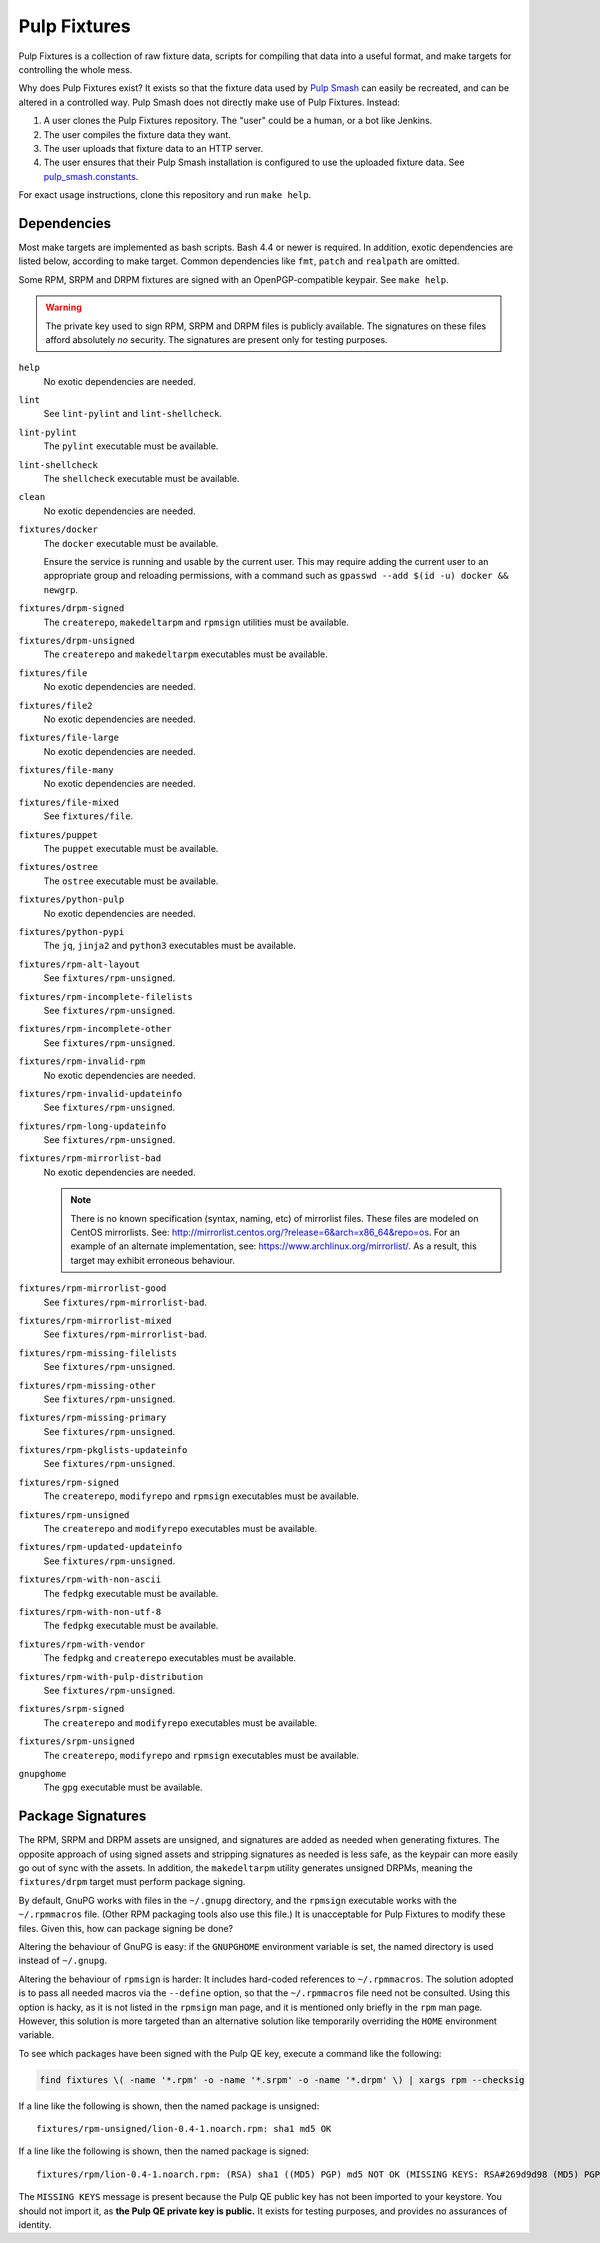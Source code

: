 Pulp Fixtures
=============

Pulp Fixtures is a collection of raw fixture data, scripts for compiling that
data into a useful format, and make targets for controlling the whole mess.

Why does Pulp Fixtures exist? It exists so that the fixture data used by `Pulp
Smash`_  can easily be recreated, and can be altered in a controlled way. Pulp
Smash does not directly make use of Pulp Fixtures. Instead:

1. A user clones the Pulp Fixtures repository. The "user" could be a human, or
   a bot like Jenkins.
2. The user compiles the fixture data they want.
3. The user uploads that fixture data to an HTTP server.
4. The user ensures that their Pulp Smash installation is configured to use the
   uploaded fixture data. See `pulp_smash.constants`_.

For exact usage instructions, clone this repository and run ``make help``.

Dependencies
------------

Most make targets are implemented as bash scripts. Bash 4.4 or newer is
required. In addition, exotic dependencies are listed below, according to make
target. Common dependencies like ``fmt``, ``patch`` and ``realpath`` are
omitted.

Some RPM, SRPM and DRPM fixtures are signed with an OpenPGP-compatible keypair.
See ``make help``.

.. WARNING:: The private key used to sign RPM, SRPM and DRPM files is publicly
    available. The signatures on these files afford absolutely *no* security.
    The signatures are present only for testing purposes.

``help``
    No exotic dependencies are needed.

``lint``
    See ``lint-pylint`` and ``lint-shellcheck``.

``lint-pylint``
    The ``pylint`` executable must be available.

``lint-shellcheck``
    The ``shellcheck`` executable must be available.

``clean``
    No exotic dependencies are needed.

``fixtures/docker``
    The ``docker`` executable must be available.

    Ensure the service is running and usable by the current user. This may
    require adding the current user to an appropriate group and reloading
    permissions, with a command such as ``gpasswd --add $(id -u) docker &&
    newgrp``.

``fixtures/drpm-signed``
    The ``createrepo``, ``makedeltarpm`` and ``rpmsign`` utilities must be available.

``fixtures/drpm-unsigned``
    The ``createrepo`` and ``makedeltarpm`` executables must be available.

``fixtures/file``
    No exotic dependencies are needed.

``fixtures/file2``
    No exotic dependencies are needed.

``fixtures/file-large``
    No exotic dependencies are needed.

``fixtures/file-many``
    No exotic dependencies are needed.

``fixtures/file-mixed``
    See ``fixtures/file``.

``fixtures/puppet``
    The ``puppet`` executable must be available.

``fixtures/ostree``
    The ``ostree`` executable must be available.

``fixtures/python-pulp``
    No exotic dependencies are needed.

``fixtures/python-pypi``
    The ``jq``, ``jinja2`` and ``python3`` executables must be available.

``fixtures/rpm-alt-layout``
    See ``fixtures/rpm-unsigned``.

``fixtures/rpm-incomplete-filelists``
    See ``fixtures/rpm-unsigned``.

``fixtures/rpm-incomplete-other``
    See ``fixtures/rpm-unsigned``.

``fixtures/rpm-invalid-rpm``
    No exotic dependencies are needed.

``fixtures/rpm-invalid-updateinfo``
    See ``fixtures/rpm-unsigned``.

``fixtures/rpm-long-updateinfo``
    See ``fixtures/rpm-unsigned``.

``fixtures/rpm-mirrorlist-bad``
    No exotic dependencies are needed.

    .. NOTE:: There is no known specification (syntax, naming, etc) of
        mirrorlist files. These files are modeled on CentOS mirrorlists. See:
        http://mirrorlist.centos.org/?release=6&arch=x86_64&repo=os. For an
        example of an alternate implementation, see:
        https://www.archlinux.org/mirrorlist/. As a result, this target may
        exhibit erroneous behaviour.

``fixtures/rpm-mirrorlist-good``
    See ``fixtures/rpm-mirrorlist-bad``.

``fixtures/rpm-mirrorlist-mixed``
    See ``fixtures/rpm-mirrorlist-bad``.

``fixtures/rpm-missing-filelists``
    See ``fixtures/rpm-unsigned``.

``fixtures/rpm-missing-other``
    See ``fixtures/rpm-unsigned``.

``fixtures/rpm-missing-primary``
    See ``fixtures/rpm-unsigned``.

``fixtures/rpm-pkglists-updateinfo``
    See ``fixtures/rpm-unsigned``.

``fixtures/rpm-signed``
    The ``createrepo``, ``modifyrepo`` and ``rpmsign`` executables must be
    available.

``fixtures/rpm-unsigned``
    The ``createrepo`` and ``modifyrepo`` executables must be available.

``fixtures/rpm-updated-updateinfo``
    See ``fixtures/rpm-unsigned``.

``fixtures/rpm-with-non-ascii``
    The ``fedpkg`` executable must be available.

``fixtures/rpm-with-non-utf-8``
    The ``fedpkg`` executable must be available.

``fixtures/rpm-with-vendor``
    The ``fedpkg`` and ``createrepo`` executables must be available.

``fixtures/rpm-with-pulp-distribution``
    See ``fixtures/rpm-unsigned``.

``fixtures/srpm-signed``
    The ``createrepo`` and ``modifyrepo`` executables must be available.

``fixtures/srpm-unsigned``
    The ``createrepo``, ``modifyrepo`` and ``rpmsign`` executables must be
    available.

``gnupghome``
    The ``gpg`` executable must be available.

Package Signatures
------------------

The RPM, SRPM and DRPM assets are unsigned, and signatures are added as needed
when generating fixtures. The opposite approach of using signed assets and
stripping signatures as needed is less safe, as the keypair can more easily go
out of sync with the assets. In addition, the ``makedeltarpm`` utility generates
unsigned DRPMs, meaning the ``fixtures/drpm`` target must perform package
signing.

By default, GnuPG works with files in the ``~/.gnupg`` directory, and the
``rpmsign`` executable works with the ``~/.rpmmacros`` file. (Other RPM
packaging tools also use this file.) It is unacceptable for Pulp Fixtures to
modify these files. Given this, how can package signing be done?

Altering the behaviour of GnuPG is easy: if the ``GNUPGHOME`` environment
variable is set, the named directory is used instead of ``~/.gnupg``.

Altering the behaviour of ``rpmsign`` is harder: It includes hard-coded
references to ``~/.rpmmacros``. The solution adopted is to pass all needed
macros via the ``--define`` option, so that the ``~/.rpmmacros`` file need not
be consulted. Using this option is hacky, as it is not listed in the ``rpmsign``
man page, and it is mentioned only briefly in the ``rpm`` man page. However,
this solution is more targeted than an alternative solution like temporarily
overriding the ``HOME`` environment variable.

To see which packages have been signed with the Pulp QE key, execute a command
like the following:

.. code-block:: sh

    find fixtures \( -name '*.rpm' -o -name '*.srpm' -o -name '*.drpm' \) | xargs rpm --checksig

If a line like the following is shown, then the named package is unsigned::

    fixtures/rpm-unsigned/lion-0.4-1.noarch.rpm: sha1 md5 OK

If a line like the following is shown, then the named package is signed::

    fixtures/rpm/lion-0.4-1.noarch.rpm: (RSA) sha1 ((MD5) PGP) md5 NOT OK (MISSING KEYS: RSA#269d9d98 (MD5) PGP#269d9d98)

The ``MISSING KEYS`` message is present because the Pulp QE public key has not
been imported to your keystore. You should not import it, as **the Pulp QE
private key is public.** It exists for testing purposes, and provides no
assurances of identity.

.. _Pulp #2020: https://pulp.plan.io/issues/2020
.. _Pulp RPM Errata:
    https://docs.pulpproject.org/plugins/pulp_rpm/tech-reference/yum-plugins.html#errata
.. _Pulp Smash: http://pulp-smash.readthedocs.io
.. _pulp_smash.constants:
    https://pulp-smash.readthedocs.io/en/latest/api/pulp_smash.constants.html
